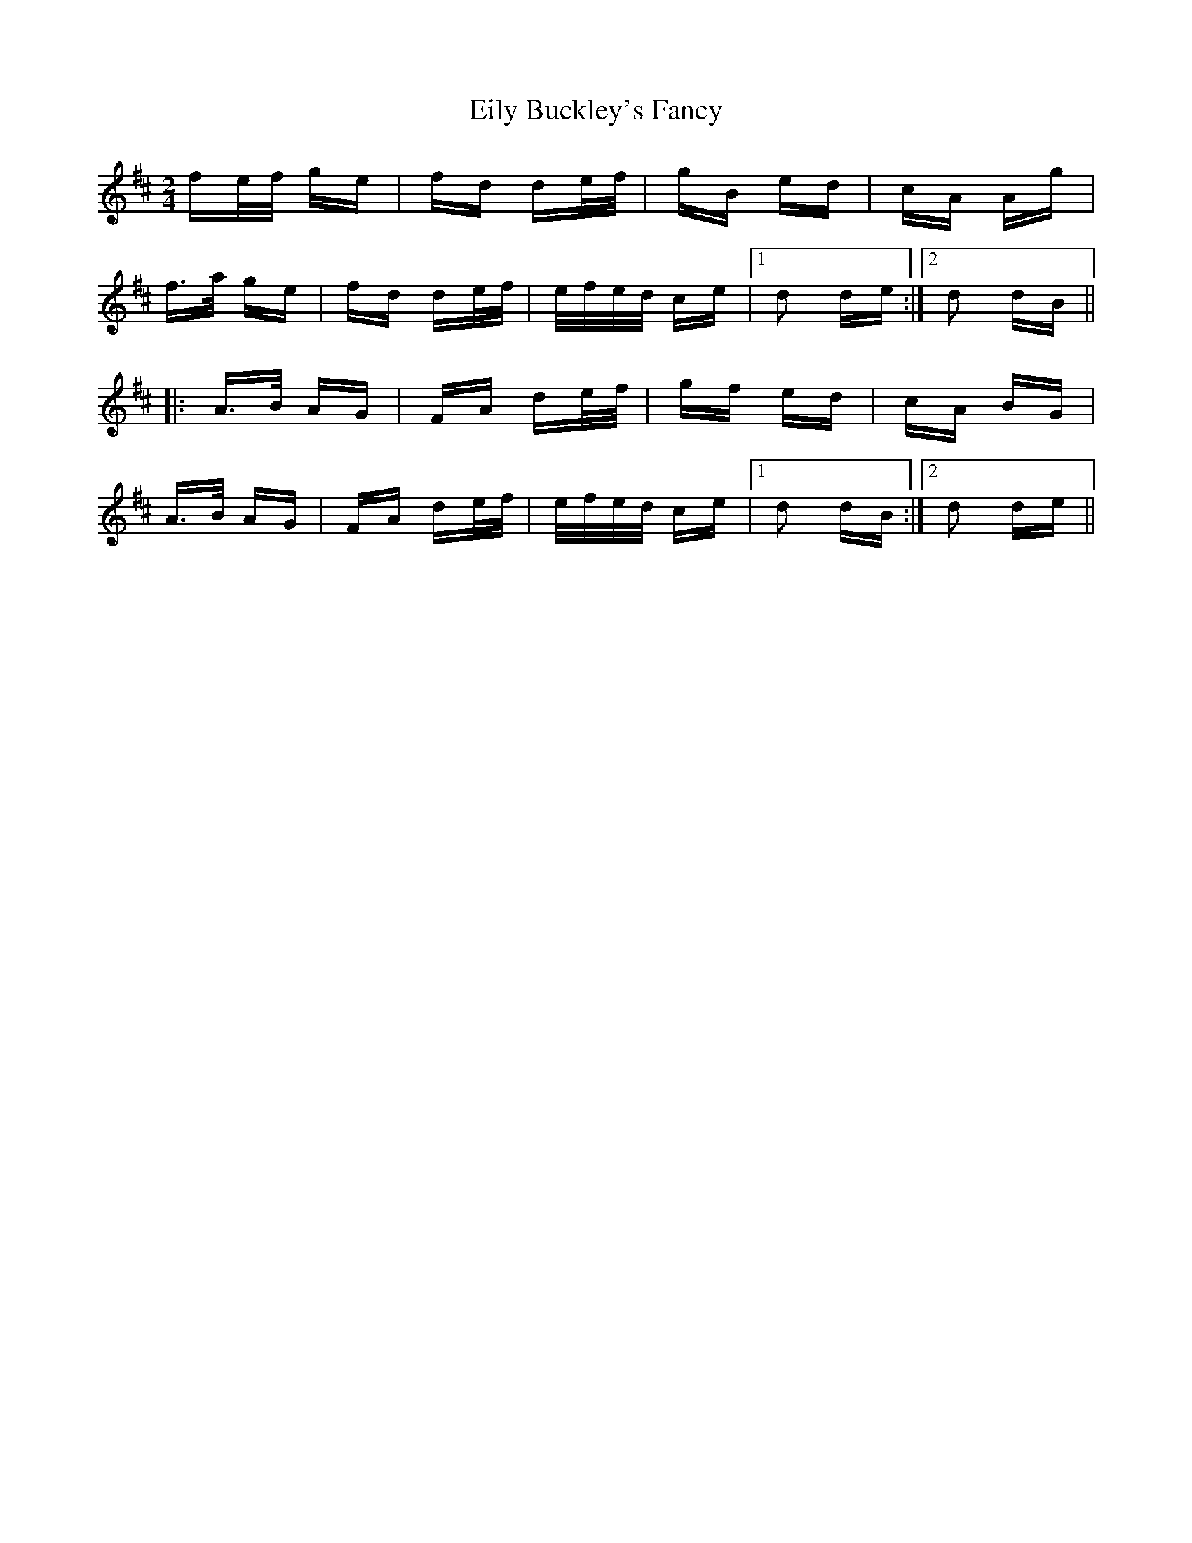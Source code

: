 X: 11684
T: Eily Buckley's Fancy
R: polka
M: 2/4
K: Dmajor
fe/f/ ge|fd de/f/|gB ed|cA Ag|
f>a ge|fd de/f/|e/f/e/d/ ce|1 d2 de:|2 d2 dB||
|:A>B AG|FA de/f/|gf ed|cA BG|
A>B AG|FA de/f/|e/f/e/d/ ce|1 d2 dB:|2 d2 de||

